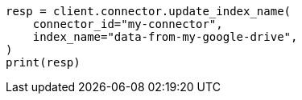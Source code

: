 // This file is autogenerated, DO NOT EDIT
// connector/apis/update-connector-index-name-api.asciidoc:82

[source, python]
----
resp = client.connector.update_index_name(
    connector_id="my-connector",
    index_name="data-from-my-google-drive",
)
print(resp)
----
